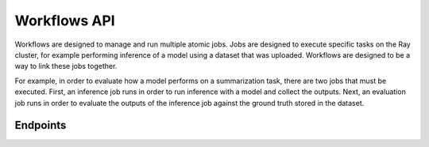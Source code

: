 Workflows API
=============

Workflows are designed to manage and run multiple atomic jobs. Jobs are designed to execute specific tasks on the Ray cluster,
for example performing inference of a model using a dataset that was uploaded. Workflows are designed to be a way to link
these jobs together.

For example, in order to evaluate how a model performs on a summarization task, there are two jobs that must be executed.
First, an inference job runs in order to run inference with a model and collect the outputs. Next, an evaluation job
runs in order to evaluate the outputs of the inference job against the ground truth stored in the dataset.

Endpoints
---------

.. openapi:: ../specs/openapi.json
   :include:
     /api/v1/workflows/*
